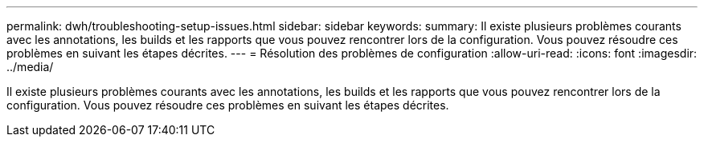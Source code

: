 ---
permalink: dwh/troubleshooting-setup-issues.html 
sidebar: sidebar 
keywords:  
summary: Il existe plusieurs problèmes courants avec les annotations, les builds et les rapports que vous pouvez rencontrer lors de la configuration. Vous pouvez résoudre ces problèmes en suivant les étapes décrites. 
---
= Résolution des problèmes de configuration
:allow-uri-read: 
:icons: font
:imagesdir: ../media/


[role="lead"]
Il existe plusieurs problèmes courants avec les annotations, les builds et les rapports que vous pouvez rencontrer lors de la configuration. Vous pouvez résoudre ces problèmes en suivant les étapes décrites.
